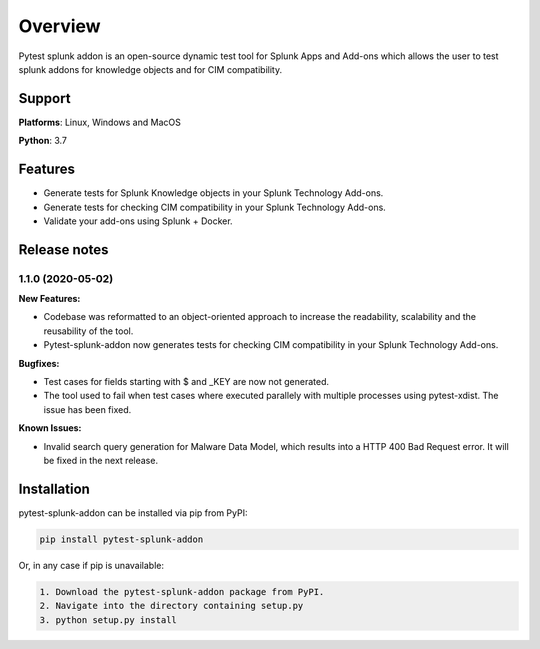 
Overview
=============
Pytest splunk addon is an open-source dynamic test tool for Splunk Apps and Add-ons which allows the user to test splunk addons for knowledge objects and  for CIM compatibility. 

Support
-------

**Platforms**: Linux, Windows and MacOS

**Python**: 3.7

Features
--------
* Generate tests for Splunk Knowledge objects in your Splunk Technology Add-ons.

* Generate tests for checking CIM compatibility in your Splunk Technology Add-ons.

* Validate your add-ons using Splunk + Docker. 

Release notes
-------------

1.1.0 (2020-05-02)
""""""""""""""""""""""""""

**New Features:**

* Codebase was reformatted to an object-oriented approach to increase the readability, scalability and the reusability of the tool. 
* Pytest-splunk-addon now generates tests for checking CIM compatibility in your Splunk Technology Add-ons.

**Bugfixes:**

* Test cases for fields starting with $ and _KEY are now not generated.

* The tool used to fail when test cases where executed parallely with multiple processes using pytest-xdist. The issue has been fixed.

**Known Issues:**

* Invalid search query generation for Malware Data Model, which results into a HTTP 400 Bad Request error. It will be fixed in the next release.




Installation
------------
pytest-splunk-addon can be installed via pip from PyPI:

.. code-block:: console
    
    pip install pytest-splunk-addon

Or, in any case if pip is unavailable:

.. code-block:: console
    
    1. Download the pytest-splunk-addon package from PyPI.
    2. Navigate into the directory containing setup.py
    3. python setup.py install
